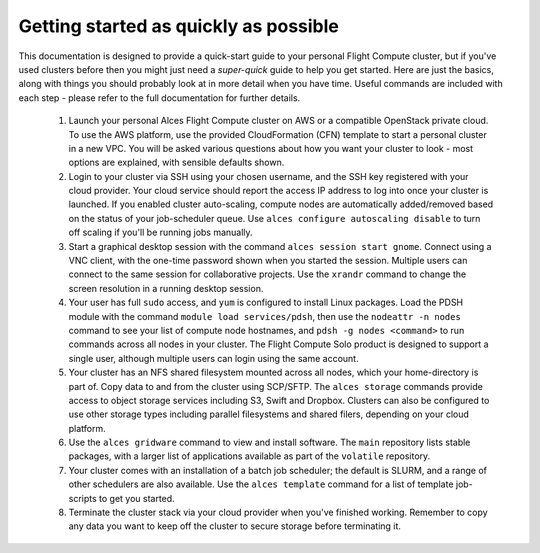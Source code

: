 .. _quickstart:


Getting started as quickly as possible
======================================

This documentation is designed to provide a quick-start guide to your personal Flight Compute cluster, but if you've used clusters before then you might just need a *super-quick* guide to help you get started. Here are just the basics, along with things you should probably look at in more detail when you have time. Useful commands are included with each step - please refer to the full documentation for further details. 

 1. Launch your personal Alces Flight Compute cluster on AWS or a compatible OpenStack private cloud. To use the AWS platform, use the provided CloudFormation (CFN) template to start a personal cluster in a new VPC. You will be asked various questions about how you want your cluster to look - most options are explained, with sensible defaults shown.

 2. Login to your cluster via SSH using your chosen username, and the SSH key registered with your cloud provider. Your cloud service should report the access IP address to log into once your cluster is launched. If you enabled cluster auto-scaling, compute nodes are automatically added/removed based on the status of your job-scheduler queue. Use ``alces configure autoscaling disable`` to turn off scaling if you'll be running jobs manually. 

 3. Start a graphical desktop session with the command ``alces session start gnome``. Connect using a VNC client, with the one-time password shown when you started the session. Multiple users can connect to the same session for collaborative projects. Use the ``xrandr`` command to change the screen resolution in a running desktop session. 

 4. Your user has full ``sudo`` access, and ``yum`` is configured to install Linux packages. Load the PDSH module with the command ``module load services/pdsh``, then use the ``nodeattr -n nodes`` command to see your list of compute node hostnames, and ``pdsh -g nodes <command>`` to run commands across all nodes in your cluster. The Flight Compute Solo product is designed to support a single user, although multiple users can login using the same account. 

 5. Your cluster has an NFS shared filesystem mounted across all nodes, which your home-directory is part of. Copy data to and from the cluster using SCP/SFTP. The ``alces storage`` commands provide access to object storage services including S3, Swift and Dropbox. Clusters can also be configured to use other storage types including parallel filesystems and shared filers, depending on your cloud platform.

 6. Use the ``alces gridware`` command to view and install software. The ``main`` repository lists stable packages, with a larger list of applications available as part of the ``volatile`` repository. 

 7. Your cluster comes with an installation of a batch job scheduler; the default is SLURM, and a range of other schedulers are also available. Use the ``alces template`` command for a list of template job-scripts to get you started. 

 8. Terminate the cluster stack via your cloud provider when you've finished working. Remember to copy any data you want to keep off the cluster to secure storage before terminating it. 

